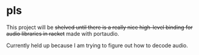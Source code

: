 * pls
This project will be +shelved until there is a really nice high-level binding for audio libraries in racket+ made with portaudio. 

Currently held up because I am trying to figure out how to decode audio.
